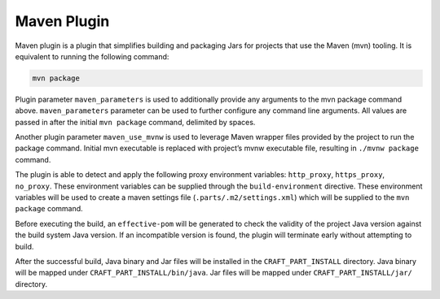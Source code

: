 .. _maven_plugin_explanation:

Maven Plugin
============

Maven plugin is a plugin that simplifies building and packaging Jars for projects that use the
Maven (mvn) tooling. It is equivalent to running the following command:

.. code-block:: shell
    
    mvn package


Plugin parameter ``maven_parameters`` is used to additionally provide any arguments to the mvn
package command above. ``maven_parameters`` parameter can be used to further configure any command
line arguments. All values are passed in after the initial ``mvn package`` command, delimited by
spaces.

Another plugin parameter ``maven_use_mvnw`` is used to leverage Maven wrapper files provided by the
project to run the package command. Initial mvn executable is replaced with project’s mvnw
executable file, resulting in ``./mvnw package`` command.

The plugin is able to detect and apply the following proxy environment variables:
``http_proxy``, ``https_proxy``, ``no_proxy``. These environment variables can be supplied through
the ``build-environment`` directive. These environment variables will be used to create a maven
settings file (``.parts/.m2/settings.xml``) which will be supplied to the ``mvn package`` command.

Before executing the build, an ``effective-pom`` will be generated to check the validity of the
project Java version against the build system Java version. If an incompatible version is found,
the plugin will terminate early without attempting to build.

After the successful build, Java binary and Jar files will be installed in the
``CRAFT_PART_INSTALL`` directory. Java binary will be mapped under ``CRAFT_PART_INSTALL/bin/java``.
Jar files will be mapped under ``CRAFT_PART_INSTALL/jar/`` directory.
